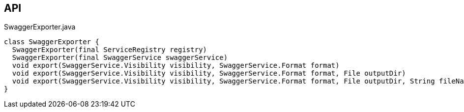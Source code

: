 :Notice: Licensed to the Apache Software Foundation (ASF) under one or more contributor license agreements. See the NOTICE file distributed with this work for additional information regarding copyright ownership. The ASF licenses this file to you under the Apache License, Version 2.0 (the "License"); you may not use this file except in compliance with the License. You may obtain a copy of the License at. http://www.apache.org/licenses/LICENSE-2.0 . Unless required by applicable law or agreed to in writing, software distributed under the License is distributed on an "AS IS" BASIS, WITHOUT WARRANTIES OR  CONDITIONS OF ANY KIND, either express or implied. See the License for the specific language governing permissions and limitations under the License.

== API

.SwaggerExporter.java
[source,java]
----
class SwaggerExporter {
  SwaggerExporter(final ServiceRegistry registry)
  SwaggerExporter(final SwaggerService swaggerService)
  void export(SwaggerService.Visibility visibility, SwaggerService.Format format)
  void export(SwaggerService.Visibility visibility, SwaggerService.Format format, File outputDir)
  void export(SwaggerService.Visibility visibility, SwaggerService.Format format, File outputDir, String fileNamePrefix)
}
----

